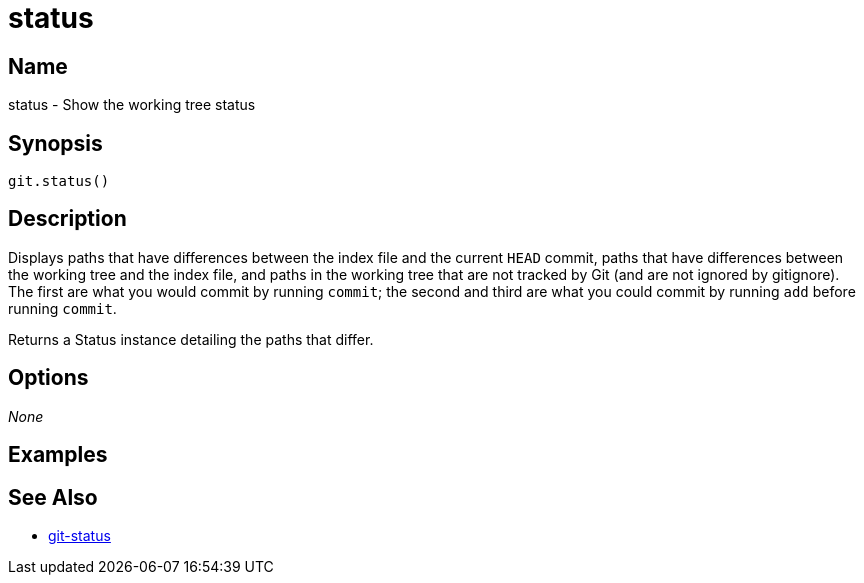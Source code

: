 = status

== Name

status - Show the working tree status

== Synopsis

[source, groovy]
----
git.status()
----

== Description

Displays paths that have differences between the index file and the current `HEAD` commit, paths that have differences between the working tree and the index file, and paths in the working tree that are not tracked by Git (and are not ignored by gitignore). The first are what you would commit by running `commit`; the second and third are what you could commit by running `add` before running `commit`.

Returns a Status instance detailing the paths that differ.

== Options

_None_

== Examples

== See Also

- link:https://git-scm.com/docs/git-status[git-status]
